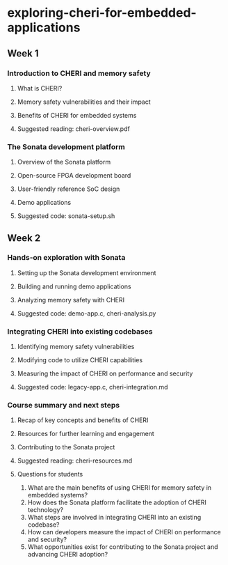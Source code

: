 * exploring-cheri-for-embedded-applications
** Week 1
*** Introduction to CHERI and memory safety
**** What is CHERI?
**** Memory safety vulnerabilities and their impact
**** Benefits of CHERI for embedded systems
**** Suggested reading: cheri-overview.pdf

*** The Sonata development platform
**** Overview of the Sonata platform
**** Open-source FPGA development board
**** User-friendly reference SoC design
**** Demo applications
**** Suggested code: sonata-setup.sh

** Week 2
*** Hands-on exploration with Sonata
**** Setting up the Sonata development environment
**** Building and running demo applications
**** Analyzing memory safety with CHERI
**** Suggested code: demo-app.c, cheri-analysis.py

*** Integrating CHERI into existing codebases
**** Identifying memory safety vulnerabilities
**** Modifying code to utilize CHERI capabilities
**** Measuring the impact of CHERI on performance and security
**** Suggested code: legacy-app.c, cheri-integration.md

*** Course summary and next steps
**** Recap of key concepts and benefits of CHERI
**** Resources for further learning and engagement
**** Contributing to the Sonata project
**** Suggested reading: cheri-resources.md

**** Questions for students
1. What are the main benefits of using CHERI for memory safety in embedded systems?
2. How does the Sonata platform facilitate the adoption of CHERI technology?
3. What steps are involved in integrating CHERI into an existing codebase?
4. How can developers measure the impact of CHERI on performance and security?
5. What opportunities exist for contributing to the Sonata project and advancing CHERI adoption?

